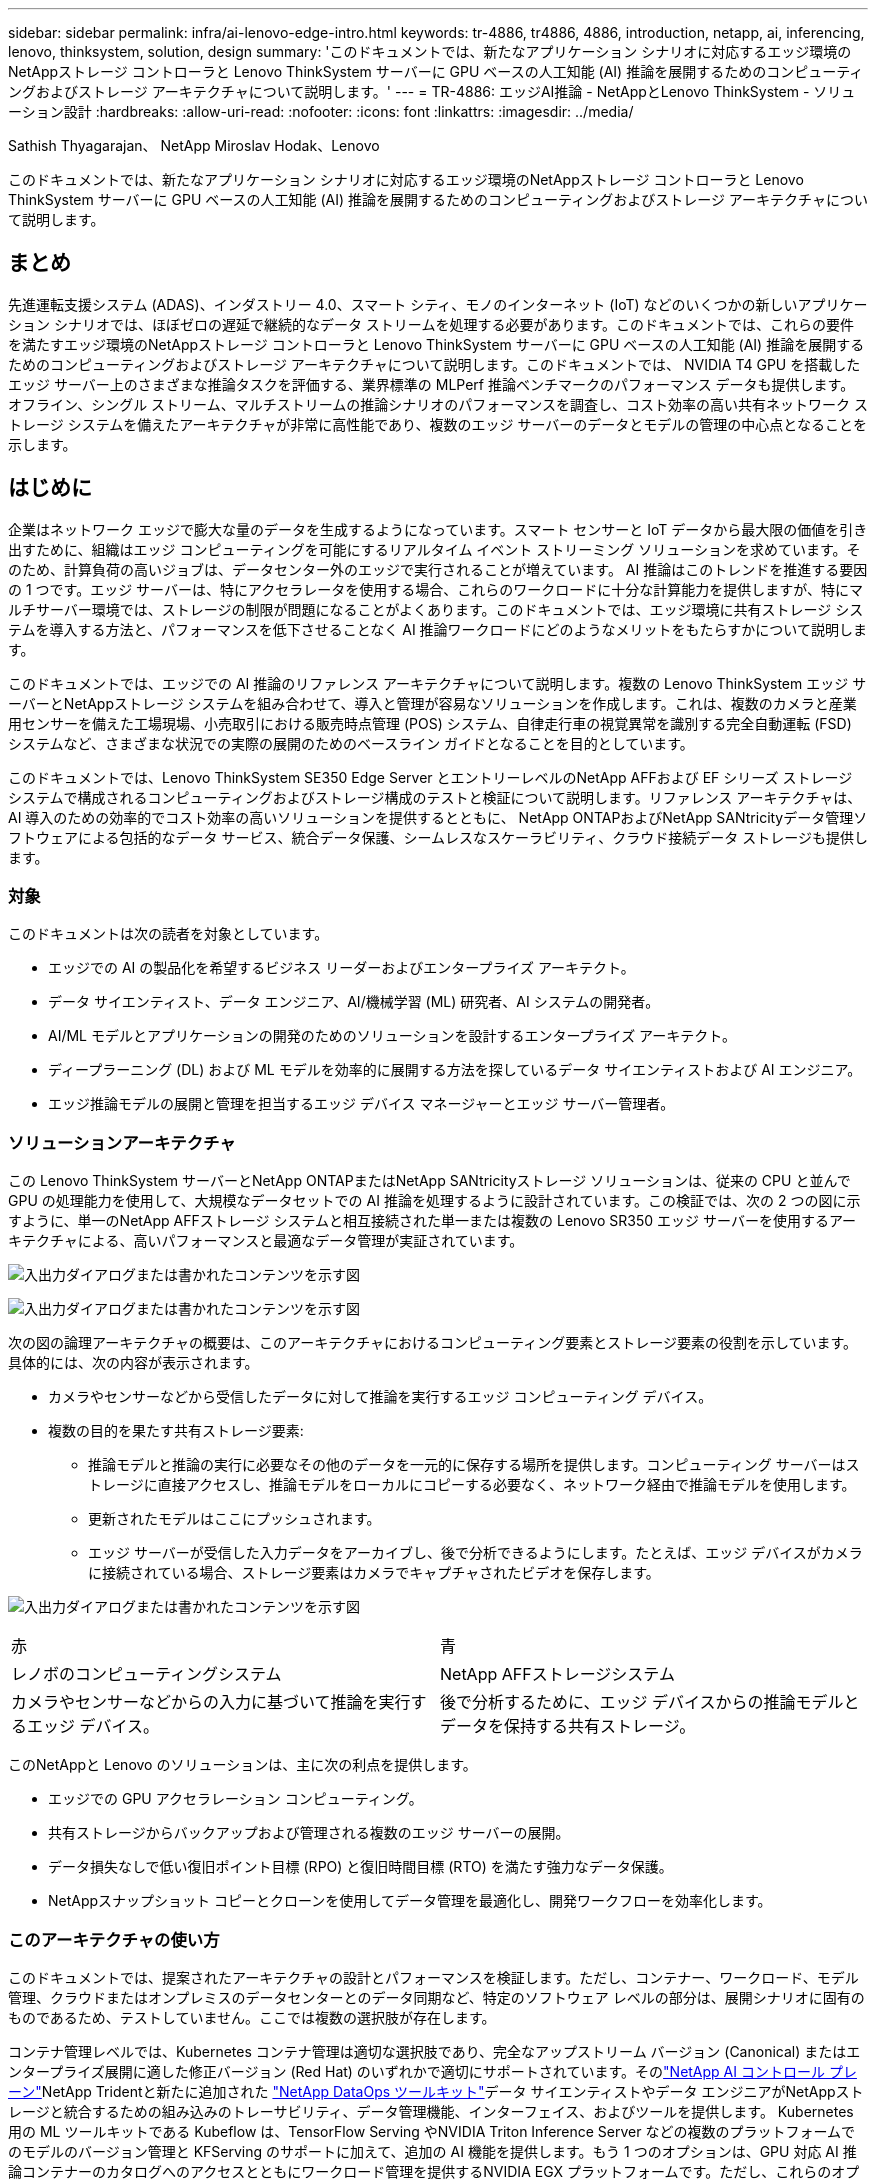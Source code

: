 ---
sidebar: sidebar 
permalink: infra/ai-lenovo-edge-intro.html 
keywords: tr-4886, tr4886, 4886, introduction, netapp, ai, inferencing, lenovo, thinksystem, solution, design 
summary: 'このドキュメントでは、新たなアプリケーション シナリオに対応するエッジ環境のNetAppストレージ コントローラと Lenovo ThinkSystem サーバーに GPU ベースの人工知能 (AI) 推論を展開するためのコンピューティングおよびストレージ アーキテクチャについて説明します。' 
---
= TR-4886: エッジAI推論 - NetAppとLenovo ThinkSystem - ソリューション設計
:hardbreaks:
:allow-uri-read: 
:nofooter: 
:icons: font
:linkattrs: 
:imagesdir: ../media/


Sathish Thyagarajan、 NetApp Miroslav Hodak、Lenovo

[role="lead"]
このドキュメントでは、新たなアプリケーション シナリオに対応するエッジ環境のNetAppストレージ コントローラと Lenovo ThinkSystem サーバーに GPU ベースの人工知能 (AI) 推論を展開するためのコンピューティングおよびストレージ アーキテクチャについて説明します。



== まとめ

先進運転支援システム (ADAS)、インダストリー 4.0、スマート シティ、モノのインターネット (IoT) などのいくつかの新しいアプリケーション シナリオでは、ほぼゼロの遅延で継続的なデータ ストリームを処理する必要があります。このドキュメントでは、これらの要件を満たすエッジ環境のNetAppストレージ コントローラと Lenovo ThinkSystem サーバーに GPU ベースの人工知能 (AI) 推論を展開するためのコンピューティングおよびストレージ アーキテクチャについて説明します。このドキュメントでは、 NVIDIA T4 GPU を搭載したエッジ サーバー上のさまざまな推論タスクを評価する、業界標準の MLPerf 推論ベンチマークのパフォーマンス データも提供します。オフライン、シングル ストリーム、マルチストリームの推論シナリオのパフォーマンスを調査し、コスト効率の高い共有ネットワーク ストレージ システムを備えたアーキテクチャが非常に高性能であり、複数のエッジ サーバーのデータとモデルの管理の中心点となることを示します。



== はじめに

企業はネットワーク エッジで膨大な量のデータを生成するようになっています。スマート センサーと IoT データから最大限の価値を引き出すために、組織はエッジ コンピューティングを可能にするリアルタイム イベント ストリーミング ソリューションを求めています。そのため、計算負荷の高いジョブは、データセンター外のエッジで実行されることが増えています。 AI 推論はこのトレンドを推進する要因の 1 つです。エッジ サーバーは、特にアクセラレータを使用する場合、これらのワークロードに十分な計算能力を提供しますが、特にマルチサーバー環境では、ストレージの制限が問題になることがよくあります。このドキュメントでは、エッジ環境に共有ストレージ システムを導入する方法と、パフォーマンスを低下させることなく AI 推論ワークロードにどのようなメリットをもたらすかについて説明します。

このドキュメントでは、エッジでの AI 推論のリファレンス アーキテクチャについて説明します。複数の Lenovo ThinkSystem エッジ サーバーとNetAppストレージ システムを組み合わせて、導入と管理が容易なソリューションを作成します。これは、複数のカメラと産業用センサーを備えた工場現場、小売取引における販売時点管理 (POS) システム、自律走行車の視覚異常を識別する完全自動運転 (FSD) システムなど、さまざまな状況での実際の展開のためのベースライン ガイドとなることを目的としています。

このドキュメントでは、Lenovo ThinkSystem SE350 Edge Server とエントリーレベルのNetApp AFFおよび EF シリーズ ストレージ システムで構成されるコンピューティングおよびストレージ構成のテストと検証について説明します。リファレンス アーキテクチャは、AI 導入のための効率的でコスト効率の高いソリューションを提供するとともに、 NetApp ONTAPおよびNetApp SANtricityデータ管理ソフトウェアによる包括的なデータ サービス、統合データ保護、シームレスなスケーラビリティ、クラウド接続データ ストレージも提供します。



=== 対象

このドキュメントは次の読者を対象としています。

* エッジでの AI の製品化を希望するビジネス リーダーおよびエンタープライズ アーキテクト。
* データ サイエンティスト、データ エンジニア、AI/機械学習 (ML) 研究者、AI システムの開発者。
* AI/ML モデルとアプリケーションの開発のためのソリューションを設計するエンタープライズ アーキテクト。
* ディープラーニング (DL) および ML モデルを効率的に展開する方法を探しているデータ サイエンティストおよび AI エンジニア。
* エッジ推論モデルの展開と管理を担当するエッジ デバイス マネージャーとエッジ サーバー管理者。




=== ソリューションアーキテクチャ

この Lenovo ThinkSystem サーバーとNetApp ONTAPまたはNetApp SANtricityストレージ ソリューションは、従来の CPU と並んで GPU の処理能力を使用して、大規模なデータセットでの AI 推論を処理するように設計されています。この検証では、次の 2 つの図に示すように、単一のNetApp AFFストレージ システムと相互接続された単一または複数の Lenovo SR350 エッジ サーバーを使用するアーキテクチャによる、高いパフォーマンスと最適なデータ管理が実証されています。

image:ai-edge-002.png["入出力ダイアログまたは書かれたコンテンツを示す図"]

image:ai-edge-017.png["入出力ダイアログまたは書かれたコンテンツを示す図"]

次の図の論理アーキテクチャの概要は、このアーキテクチャにおけるコンピューティング要素とストレージ要素の役割を示しています。具体的には、次の内容が表示されます。

* カメラやセンサーなどから受信したデータに対して推論を実行するエッジ コンピューティング デバイス。
* 複数の目的を果たす共有ストレージ要素:
+
** 推論モデルと推論の実行に必要なその他のデータを一元的に保存する場所を提供します。コンピューティング サーバーはストレージに直接アクセスし、推論モデルをローカルにコピーする必要なく、ネットワーク経由で推論モデルを使用します。
** 更新されたモデルはここにプッシュされます。
** エッジ サーバーが受信した入力データをアーカイブし、後で分析できるようにします。たとえば、エッジ デバイスがカメラに接続されている場合、ストレージ要素はカメラでキャプチャされたビデオを保存します。




image:ai-edge-003.png["入出力ダイアログまたは書かれたコンテンツを示す図"]

|===


| 赤 | 青 


| レノボのコンピューティングシステム | NetApp AFFストレージシステム 


| カメラやセンサーなどからの入力に基づいて推論を実行するエッジ デバイス。 | 後で分析するために、エッジ デバイスからの推論モデルとデータを保持する共有ストレージ。 
|===
このNetAppと Lenovo のソリューションは、主に次の利点を提供します。

* エッジでの GPU アクセラレーション コンピューティング。
* 共有ストレージからバックアップおよび管理される複数のエッジ サーバーの展開。
* データ損失なしで低い復旧ポイント目標 (RPO) と復旧時間目標 (RTO) を満たす強力なデータ保護。
* NetAppスナップショット コピーとクローンを使用してデータ管理を最適化し、開発ワークフローを効率化します。




=== このアーキテクチャの使い方

このドキュメントでは、提案されたアーキテクチャの設計とパフォーマンスを検証します。ただし、コンテナー、ワークロード、モデル管理、クラウドまたはオンプレミスのデータセンターとのデータ同期など、特定のソフトウェア レベルの部分は、展開シナリオに固有のものであるため、テストしていません。ここでは複数の選択肢が存在します。

コンテナ管理レベルでは、Kubernetes コンテナ管理は適切な選択肢であり、完全なアップストリーム バージョン (Canonical) またはエンタープライズ展開に適した修正バージョン (Red Hat) のいずれかで適切にサポートされています。そのlink:../software/ai-osmlops-intro.html["NetApp AI コントロール プレーン"^]NetApp Tridentと新たに追加された https://github.com/NetApp/netapp-dataops-toolkit/releases/tag/v2.0.0["NetApp DataOps ツールキット"^]データ サイエンティストやデータ エンジニアがNetAppストレージと統合するための組み込みのトレーサビリティ、データ管理機能、インターフェイス、およびツールを提供します。 Kubernetes 用の ML ツールキットである Kubeflow は、TensorFlow Serving やNVIDIA Triton Inference Server などの複数のプラットフォームでのモデルのバージョン管理と KFServing のサポートに加えて、追加の AI 機能を提供します。もう 1 つのオプションは、GPU 対応 AI 推論コンテナーのカタログへのアクセスとともにワークロード管理を提供するNVIDIA EGX プラットフォームです。ただし、これらのオプションを本番環境に導入するには多大な労力と専門知識が必要になる可能性があり、サードパーティの独立系ソフトウェア ベンダー (ISV) またはコンサルタントの支援が必要になる場合もあります。



=== ソリューション領域

AI 推論とエッジ コンピューティングの主な利点は、デバイスが遅延なく高品質のデータを計算、処理、分析できることです。エッジ コンピューティングの使用例は非常に多く、このドキュメントですべてを説明することはできませんが、ここでは代表的なものをいくつか紹介します。



==== 自動車：自動運転車

エッジ コンピューティングの典型的な例は、自律走行車 (AV) の先進運転支援システム (ADAS) です。無人運転車の AI は、安全な運転を実現するために、カメラやセンサーからの大量のデータを迅速に処理する必要があります。物体と人間の間の解釈に時間がかかりすぎると生死に関わる可能性があるため、そのデータをできるだけ車両の近くで処理できることが重要です。この場合、1 つ以上のエッジ コンピューティング サーバーがカメラ、RADAR、LiDAR、その他のセンサーからの入力を処理し、共有ストレージが推論モデルを保持し、センサーからの入力データを保存します。



==== ヘルスケア：患者モニタリング

AI とエッジ コンピューティングの最大の影響の 1 つは、在宅ケアと集中治療室 (ICU) の両方で慢性疾患の患者の継続的なモニタリングを強化できることです。インスリンレベル、呼吸、神経活動、心拍リズム、胃腸機能を監視するエッジデバイスから得られるデータは、人の命を救うために行動できる時間が限られているため、即座に行動を起こさなければならない即時のデータの分析が必要です。



==== 小売：レジなし決済

エッジ コンピューティングは AI と ML を強化して、小売業者がチェックアウト時間を短縮し、客足を増やすのに役立ちます。レジなしシステムは、次のようなさまざまなコンポーネントをサポートします。

* 認証とアクセス。実店舗の買い物客を検証済みのアカウントに接続し、小売スペースへのアクセスを許可します。
* 在庫監視。センサー、RFID タグ、コンピューター ビジョン システムを使用して、買い物客によるアイテムの選択または選択解除を確認します。
+
ここでは、各エッジ サーバーが各チェックアウト カウンターを処理し、共有ストレージ システムが中央の同期ポイントとして機能します。





==== 金融サービス：キオスクにおける人間の安全と詐欺防止

銀行組織は AI とエッジ コンピューティングを使用して革新を起こし、パーソナライズされた銀行エクスペリエンスを生み出しています。リアルタイムのデータ分析と AI 推論を使用するインタラクティブ キオスクにより、ATM は顧客の現金引き出しをサポートするだけでなく、カメラで撮影した画像を通じてキオスクを積極的に監視し、人間の安全に対するリスクや不正行為を特定できるようになりました。このシナリオでは、エッジ コンピューティング サーバーと共有ストレージ システムがインタラクティブ キオスクやカメラに接続され、銀行が AI 推論モデルを使用してデータを収集および処理できるようになります。



==== 製造業：インダストリー4.0

スマートファクトリーや 3D プリンティングなどの新たなトレンドとともに、第 4 次産業革命 (インダストリー 4.0) が始まりました。データ主導の未来に備えるために、大規模なマシンツーマシン (M2M) 通信と IoT を統合し、人間の介入を必要とせずに自動化を強化します。製造業はすでに高度に自動化されており、AI 機能の追加は長期的なトレンドの自然な流れです。 AI により、コンピューター ビジョンやその他の AI 機能を利用して自動化できる操作を自動化できます。品質管理や、人間の視覚や意思決定に依存するタスクを自動化して、工場現場の組立ラインで材料の分析を高速化し、製造工場が必要な ISO 規格と品質管理基準を満たすのに役立ちます。ここで、各コンピューティング エッジ サーバーは、製造プロセスを監視するセンサーの配列に接続され、更新された推論モデルが必要に応じて共有ストレージにプッシュされます。



==== 通信：錆検出、鉄塔検査、ネットワーク最適化

通信業界では、コンピューター ビジョンと AI 技術を使用して画像を処理することで、錆を自動的に検出し、腐食が発生しているためさらに検査が必要な携帯電話基地局を特定します。近年、ドローン画像と AI モデルを使用して塔の特定の領域を特定し、錆、表面のひび割れ、腐食を分析するケースが増加しています。通信インフラや携帯電話基地局を効率的に点検し、定期的に劣化状況を評価して、必要に応じて速やかに修理することを可能にする AI 技術の需要は高まり続けています。

さらに、通信分野で新たに出現しているユースケースとして、AI および ML アルゴリズムを使用してデータ トラフィック パターンを予測し、5G 対応デバイスを検出し、MIMO (複数入力複数出力) エネルギー管理を自動化および拡張するというものがあります。 MIMO ハードウェアは、ネットワーク容量を増やすために無線塔で使用されますが、これには追加のエネルギー コストがかかります。セル サイトに展開された「MIMO スリープ モード」の ML モデルは、無線の効率的な使用を予測し、モバイル ネットワーク オペレーター (MNO) のエネルギー消費コストの削減に役立ちます。  AI 推論およびエッジ コンピューティング ソリューションは、MNO がデータセンターとの間で送受信されるデータの量を削減し、TCO を下げ、ネットワーク運用を最適化し、エンドユーザーの全体的なパフォーマンスを向上させるのに役立ちます。
